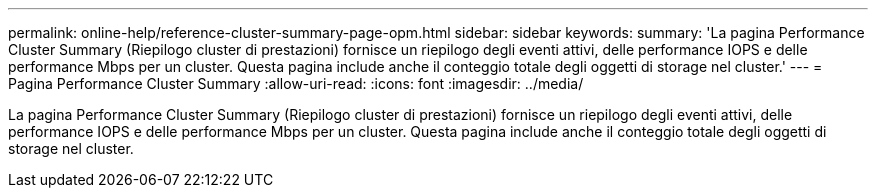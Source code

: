 ---
permalink: online-help/reference-cluster-summary-page-opm.html 
sidebar: sidebar 
keywords:  
summary: 'La pagina Performance Cluster Summary (Riepilogo cluster di prestazioni) fornisce un riepilogo degli eventi attivi, delle performance IOPS e delle performance Mbps per un cluster. Questa pagina include anche il conteggio totale degli oggetti di storage nel cluster.' 
---
= Pagina Performance Cluster Summary
:allow-uri-read: 
:icons: font
:imagesdir: ../media/


[role="lead"]
La pagina Performance Cluster Summary (Riepilogo cluster di prestazioni) fornisce un riepilogo degli eventi attivi, delle performance IOPS e delle performance Mbps per un cluster. Questa pagina include anche il conteggio totale degli oggetti di storage nel cluster.
